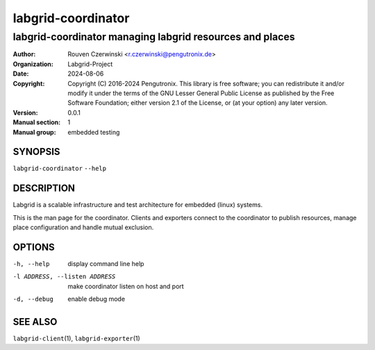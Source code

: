 =====================
 labgrid-coordinator
=====================

labgrid-coordinator managing labgrid resources and places
=========================================================


:Author: Rouven Czerwinski <r.czerwinski@pengutronix.de>
:organization: Labgrid-Project
:Date:   2024-08-06
:Copyright: Copyright (C) 2016-2024 Pengutronix. This library is free software;
            you can redistribute it and/or modify it under the terms of the GNU
            Lesser General Public License as published by the Free Software
            Foundation; either version 2.1 of the License, or (at your option)
            any later version.
:Version: 0.0.1
:Manual section: 1
:Manual group: embedded testing



SYNOPSIS
--------

``labgrid-coordinator`` ``--help``

DESCRIPTION
-----------
Labgrid is a scalable infrastructure and test architecture for embedded (linux)
systems.

This is the man page for the coordinator. Clients and exporters connect to the
coordinator to publish resources, manage place configuration and handle mutual
exclusion.

OPTIONS
-------
-h, --help
    display command line help
-l ADDRESS, --listen ADDRESS
    make coordinator listen on host and port
-d, --debug
    enable debug mode

SEE ALSO
--------

``labgrid-client``\(1), ``labgrid-exporter``\(1)
